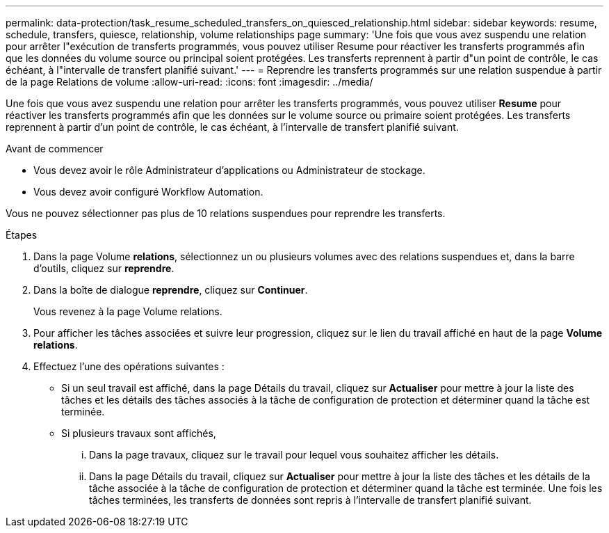 ---
permalink: data-protection/task_resume_scheduled_transfers_on_quiesced_relationship.html 
sidebar: sidebar 
keywords: resume, schedule, transfers, quiesce, relationship, volume relationships page 
summary: 'Une fois que vous avez suspendu une relation pour arrêter l"exécution de transferts programmés, vous pouvez utiliser Resume pour réactiver les transferts programmés afin que les données du volume source ou principal soient protégées. Les transferts reprennent à partir d"un point de contrôle, le cas échéant, à l"intervalle de transfert planifié suivant.' 
---
= Reprendre les transferts programmés sur une relation suspendue à partir de la page Relations de volume
:allow-uri-read: 
:icons: font
:imagesdir: ../media/


[role="lead"]
Une fois que vous avez suspendu une relation pour arrêter les transferts programmés, vous pouvez utiliser *Resume* pour réactiver les transferts programmés afin que les données sur le volume source ou primaire soient protégées. Les transferts reprennent à partir d'un point de contrôle, le cas échéant, à l'intervalle de transfert planifié suivant.

.Avant de commencer
* Vous devez avoir le rôle Administrateur d'applications ou Administrateur de stockage.
* Vous devez avoir configuré Workflow Automation.


Vous ne pouvez sélectionner pas plus de 10 relations suspendues pour reprendre les transferts.

.Étapes
. Dans la page Volume *relations*, sélectionnez un ou plusieurs volumes avec des relations suspendues et, dans la barre d'outils, cliquez sur *reprendre*.
. Dans la boîte de dialogue *reprendre*, cliquez sur *Continuer*.
+
Vous revenez à la page Volume relations.

. Pour afficher les tâches associées et suivre leur progression, cliquez sur le lien du travail affiché en haut de la page *Volume relations*.
. Effectuez l'une des opérations suivantes :
+
** Si un seul travail est affiché, dans la page Détails du travail, cliquez sur *Actualiser* pour mettre à jour la liste des tâches et les détails des tâches associés à la tâche de configuration de protection et déterminer quand la tâche est terminée.
** Si plusieurs travaux sont affichés,
+
... Dans la page travaux, cliquez sur le travail pour lequel vous souhaitez afficher les détails.
... Dans la page Détails du travail, cliquez sur *Actualiser* pour mettre à jour la liste des tâches et les détails de la tâche associée à la tâche de configuration de protection et déterminer quand la tâche est terminée. Une fois les tâches terminées, les transferts de données sont repris à l'intervalle de transfert planifié suivant.





